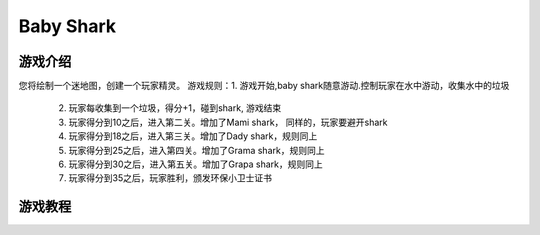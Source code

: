 Baby Shark
=============

游戏介绍
---------
您将绘制一个迷地图，创建一个玩家精灵。
游戏规则：1. 游戏开始,baby shark随意游动.控制玩家在水中游动，收集水中的垃圾
         2. 玩家每收集到一个垃圾，得分+1，碰到shark, 游戏结束
         3. 玩家得分到10之后，进入第二关。增加了Mami shark， 同样的，玩家要避开shark
         4. 玩家得分到18之后，进入第三关。增加了Dady shark，规则同上
         5. 玩家得分到25之后，进入第四关。增加了Grama shark，规则同上
         6. 玩家得分到30之后，进入第五关。增加了Grapa shark，规则同上
         7. 玩家得分到35之后，玩家胜利，颁发环保小卫士证书

游戏教程
---------